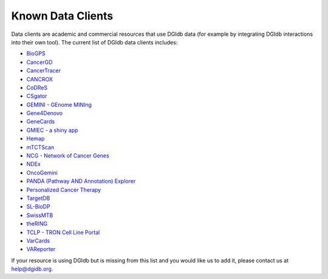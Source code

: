 Known Data Clients
==================

Data clients are academic and commercial resources that use DGIdb data (for example by integrating DGIdb interactions into their own tool). The current list of DGIdb data clients includes:

* `BioGPS <http://biogps.org/#goto=welcome>`_
* `CancerGD <http://www.cancergd.org/>`_
* `CancerTracer <http://cailab.labshare.cn/cancertracer/index.html>`_
* `CANCROX <http://cancrox.gmb.bio.br/view/index.php>`_
* `CoDReS <http://bioinformatics.cing.ac.cy/codres/>`_
* `CSgator <http://csgator.ewha.ac.kr/>`_
* `GEMINI - GEnome MINIng <https://gemini.readthedocs.io/en/latest/index.html>`_
* `Gene4Denovo <http://www.genemed.tech/gene4denovo/home>`_
* `GeneCards <https://www.genecards.org/>`_
* `GMIEC - a shiny app <https://github.com/guidmt/GMIEC-shiny>`_
* `Hemap <http://hemap.uta.fi/hemap/index.html>`_
* `mTCTScan <http://mulinlab.tmu.edu.cn/mtctscan>`_
* `NCG - Network of Cancer Genes <http://ncg.kcl.ac.uk/>`_
* `NDEx <http://ndexbio.org/#/network/7e5e64ff-f6cf-11ea-99da-0ac135e8bacf>`_
* `OncoGemini <https://github.com/fakedrtom/oncogemini>`_
* `PANDA (Pathway AND Annotation) Explorer <http://bioinformaticstools.mayo.edu/research/panda/>`_
* `Personalized Cancer Therapy <https://pct.mdanderson.org/home>`_
* `TargetDB <https://github.com/sdecesco/targetDB>`_
* `SL-BioDP <https://sl-biodp.nci.nih.gov/sl_index.php>`_
* `SwissMTB <https://www.ncbi.nlm.nih.gov/pmc/articles/PMC6206832/>`_
* `theRING <https://precious.polito.it/theringdb/home>`_
* `TCLP - TRON Cell Line Portal <http://celllines.tron-mainz.de/>`_
* `VarCards <http://varcards.biols.ac.cn/>`_
* `VAReporter <http://rnd.cgu.edu.tw/vareporter/>`_

If your resource is using DGIdb but is missing from this list and you would like us to add it, please contact us at `help@dgidb.org <mailto:help@dgidb.org>`_.

